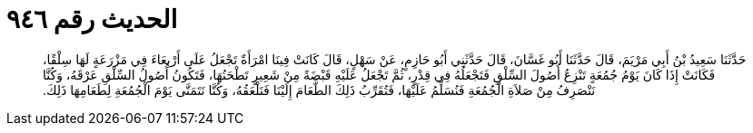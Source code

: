 
= الحديث رقم ٩٤٦

[quote.hadith]
حَدَّثَنَا سَعِيدُ بْنُ أَبِي مَرْيَمَ، قَالَ حَدَّثَنَا أَبُو غَسَّانَ، قَالَ حَدَّثَنِي أَبُو حَازِمٍ، عَنْ سَهْلٍ، قَالَ كَانَتْ فِينَا امْرَأَةٌ تَجْعَلُ عَلَى أَرْبِعَاءَ فِي مَزْرَعَةٍ لَهَا سِلْقًا، فَكَانَتْ إِذَا كَانَ يَوْمُ جُمُعَةٍ تَنْزِعُ أُصُولَ السِّلْقِ فَتَجْعَلُهُ فِي قِدْرٍ، ثُمَّ تَجْعَلُ عَلَيْهِ قَبْضَةً مِنْ شَعِيرٍ تَطْحَنُهَا، فَتَكُونُ أُصُولُ السِّلْقِ عَرْقَهُ، وَكُنَّا نَنْصَرِفُ مِنْ صَلاَةِ الْجُمُعَةِ فَنُسَلِّمُ عَلَيْهَا، فَتُقَرِّبُ ذَلِكَ الطَّعَامَ إِلَيْنَا فَنَلْعَقُهُ، وَكُنَّا نَتَمَنَّى يَوْمَ الْجُمُعَةِ لِطَعَامِهَا ذَلِكَ‏.‏